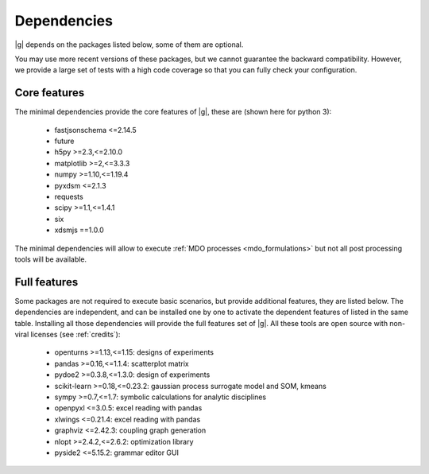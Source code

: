 ..
   Copyright 2021 IRT Saint Exupéry, https://www.irt-saintexupery.com

   This work is licensed under the Creative Commons Attribution-ShareAlike 4.0
   International License. To view a copy of this license, visit
   http://creativecommons.org/licenses/by-sa/4.0/ or send a letter to Creative
   Commons, PO Box 1866, Mountain View, CA 94042, USA.

.. _dependencies:

Dependencies
------------

|g| depends on the packages listed below,
some of them are optional.

You may use more recent versions of these packages,
but we cannot guarantee the backward compatibility.
However,
we provide a large set of tests with a high code
coverage so that you can fully check your configuration.

.. seealso::

   Fully check your configuration with :ref:`test_gemseo`.

Core features
*************

The minimal dependencies provide the core features of |g|,
these are (shown here for python 3):

   - fastjsonschema <=2.14.5
   - future
   - h5py >=2.3,<=2.10.0
   - matplotlib >=2,<=3.3.3
   - numpy >=1.10,<=1.19.4
   - pyxdsm <=2.1.3
   - requests
   - scipy >=1.1,<=1.4.1
   - six
   - xdsmjs ==1.0.0

The minimal dependencies will allow to execute
:ref:`MDO processes <mdo_formulations>`
but not all post processing tools will be available.

.. _optional-dependencies:

Full features
*************

Some packages are not required to execute basic scenarios,
but provide additional features,
they are listed below.
The dependencies are independent,
and can be installed one by one to activate
the dependent features of listed in the same table.
Installing all those dependencies will provide the
full features set of |g|.
All these tools are open source with non-viral licenses
(see :ref:`credits`):

   - openturns >=1.13,<=1.15: designs of experiments
   - pandas >=0.16,<=1.1.4: scatterplot matrix
   - pydoe2 >=0.3.8,<=1.3.0: design of experiments
   - scikit-learn >=0.18,<=0.23.2: gaussian process surrogate model and SOM, kmeans
   - sympy >=0.7,<=1.7: symbolic calculations for analytic disciplines
   - openpyxl <=3.0.5: excel reading with pandas
   - xlwings <=0.21.4: excel reading with pandas
   - graphviz <=2.42.3: coupling graph generation
   - nlopt >=2.4.2,<=2.6.2: optimization library
   - pyside2 <=5.15.2: grammar editor GUI
